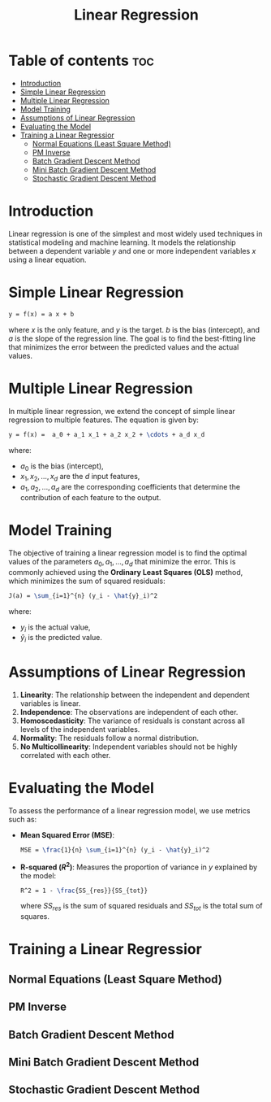#+TITLE: Linear Regression
#+STARTUP: overview
#+OPTIONS: toc:2

* Table of contents :toc:
- [[#introduction][Introduction]]
- [[#simple-linear-regression][Simple Linear Regression]]
- [[#multiple-linear-regression][Multiple Linear Regression]]
- [[#model-training][Model Training]]
- [[#assumptions-of-linear-regression][Assumptions of Linear Regression]]
- [[#evaluating-the-model][Evaluating the Model]]
- [[#training-a-linear-regressior][Training a Linear Regressior]]
  -  [[#normal-equations-least-square-method][Normal Equations (Least Square Method)]]
  -  [[#pm-inverse][PM Inverse]]
  -  [[#batch-gradient-descent-method][Batch Gradient Descent Method]]
  -  [[#mini-batch-gradient-descent-method][Mini Batch Gradient Descent Method]]
  -  [[#stochastic-gradient-descent-method][Stochastic Gradient Descent Method]]

* Introduction

Linear regression is one of the simplest and most widely used techniques in statistical modeling and machine learning. It models the relationship between a dependent variable \( y \) and one or more independent variables \( x \) using a linear equation.

* Simple Linear Regression

#+BEGIN_SRC latex
y = f(x) = a x + b
#+END_SRC  

where \( x \) is the only feature, and \( y \) is the target. \( b \) is the bias (intercept), and \( a \) is the slope of the regression line. The goal is to find the best-fitting line that minimizes the error between the predicted values and the actual values.

* Multiple Linear Regression

In multiple linear regression, we extend the concept of simple linear regression to multiple features. The equation is given by:

#+BEGIN_SRC latex
y = f(x) =  a_0 + a_1 x_1 + a_2 x_2 + \cdots + a_d x_d
#+END_SRC   

where:
- \( a_0 \) is the bias (intercept),
- \( x_1, x_2, ..., x_d \) are the \( d \) input features,
- \( a_1, a_2, ..., a_d \) are the corresponding coefficients that determine the contribution of each feature to the output.

* Model Training

The objective of training a linear regression model is to find the optimal values of the parameters \( a_0, a_1, ..., a_d \) that minimize the error. This is commonly achieved using the **Ordinary Least Squares (OLS)** method, which minimizes the sum of squared residuals:

#+BEGIN_SRC latex
J(a) = \sum_{i=1}^{n} (y_i - \hat{y}_i)^2
#+END_SRC  

where:
- \( y_i \) is the actual value,
- \( \hat{y}_i \) is the predicted value.

* Assumptions of Linear Regression

1. **Linearity**: The relationship between the independent and dependent variables is linear.
2. **Independence**: The observations are independent of each other.
3. **Homoscedasticity**: The variance of residuals is constant across all levels of the independent variables.
4. **Normality**: The residuals follow a normal distribution.
5. **No Multicollinearity**: Independent variables should not be highly correlated with each other.

* Evaluating the Model

To assess the performance of a linear regression model, we use metrics such as:

- **Mean Squared Error (MSE)**:
  #+BEGIN_SRC latex
  MSE = \frac{1}{n} \sum_{i=1}^{n} (y_i - \hat{y}_i)^2
  #+END_SRC  

- **R-squared (\( R^2 \))**: Measures the proportion of variance in \( y \) explained by the model:
  #+BEGIN_SRC latex
  R^2 = 1 - \frac{SS_{res}}{SS_{tot}}
  #+END_SRC  
  where \( SS_{res} \) is the sum of squared residuals and \( SS_{tot} \) is the total sum of squares.



* Training a Linear Regressior

**  Normal Equations (Least Square Method)

**  PM Inverse

**  Batch Gradient Descent Method 

**  Mini Batch Gradient Descent Method 

**  Stochastic Gradient Descent Method 
